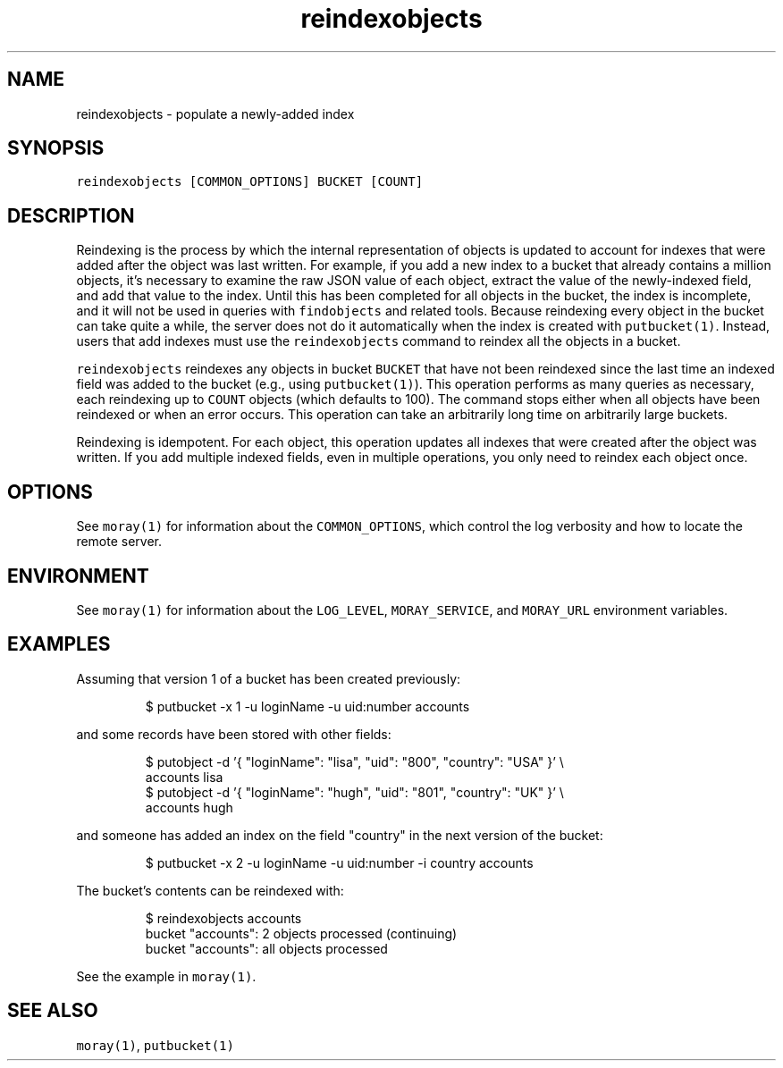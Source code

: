 .TH reindexobjects 1 "January 2017" Moray "Moray Client Tools"
.SH NAME
.PP
reindexobjects \- populate a newly\-added index
.SH SYNOPSIS
.PP
\fB\fCreindexobjects [COMMON_OPTIONS] BUCKET [COUNT]\fR
.SH DESCRIPTION
.PP
Reindexing is the process by which the internal representation of objects is
updated to account for indexes that were added after the object was last
written.  For example, if you add a new index to a bucket that already contains
a million objects, it's necessary to examine the raw JSON value of each object,
extract the value of the newly\-indexed field, and add that value to the index.
Until this has been completed for all objects in the bucket, the index is
incomplete, and it will not be used in queries with \fB\fCfindobjects\fR and related
tools.  Because reindexing every object in the bucket can take quite a while,
the server does not do it automatically when the index is created with
\fB\fCputbucket(1)\fR\&.  Instead, users that add indexes must use the \fB\fCreindexobjects\fR
command to reindex all the objects in a bucket.
.PP
\fB\fCreindexobjects\fR reindexes any objects in bucket \fB\fCBUCKET\fR that have not been
reindexed since the last time an indexed field was added to the bucket (e.g.,
using \fB\fCputbucket(1)\fR).  This operation performs as many queries as necessary,
each reindexing up to \fB\fCCOUNT\fR objects (which defaults to 100).  The command
stops either when all objects have been reindexed or when an error occurs.  This
operation can take an arbitrarily long time on arbitrarily large buckets.
.PP
Reindexing is idempotent.  For each object, this operation updates all indexes
that were created after the object was written.  If you add multiple indexed
fields, even in multiple operations, you only need to reindex each object once.
.SH OPTIONS
.PP
See \fB\fCmoray(1)\fR for information about the \fB\fCCOMMON_OPTIONS\fR, which control
the log verbosity and how to locate the remote server.
.SH ENVIRONMENT
.PP
See \fB\fCmoray(1)\fR for information about the \fB\fCLOG_LEVEL\fR, \fB\fCMORAY_SERVICE\fR, and
\fB\fCMORAY_URL\fR environment variables.
.SH EXAMPLES
.PP
Assuming that version 1 of a bucket has been created previously:
.PP
.RS
.nf
$ putbucket \-x 1 \-u loginName \-u uid:number accounts
.fi
.RE
.PP
and some records have been stored with other fields:
.PP
.RS
.nf
$ putobject \-d '{ "loginName": "lisa", "uid": "800", "country": "USA" }' \\
    accounts lisa
$ putobject \-d '{ "loginName": "hugh", "uid": "801", "country": "UK" }' \\
    accounts hugh
.fi
.RE
.PP
and someone has added an index on the field "country" in the next version of
the bucket:
.PP
.RS
.nf
$ putbucket \-x 2 \-u loginName \-u uid:number \-i country accounts
.fi
.RE
.PP
The bucket's contents can be reindexed with:
.PP
.RS
.nf
$ reindexobjects accounts
bucket "accounts": 2 objects processed (continuing)
bucket "accounts": all objects processed
.fi
.RE
.PP
See the example in \fB\fCmoray(1)\fR\&.
.SH SEE ALSO
.PP
\fB\fCmoray(1)\fR, \fB\fCputbucket(1)\fR
